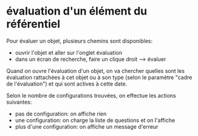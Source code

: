 * évaluation d'un élément du référentiel
  Pour évaluer un objet, plusieurs chemins sont disponibles:

  - ouvrir l'objet et aller sur l'onglet évaluation
  - dans un écran de recherche, faire un clique droit --> évaluer

  Quand on ouvre l'évaluation d'un objet, on va chercher quelles sont
  les évaluation rattachées à cet objet ou à son type (selon le
  paramètre "cadre de l'évaluation") et qui sont actives à cette date.

  Selon le nombre de configurations trouvées, on effectue les actions
  suivantes:

  - pas de configuration: on affiche rien
  - une configuration: on charge la liste de questions et on l'affiche
  - plus d'une configuration: on affiche un message d'erreur
